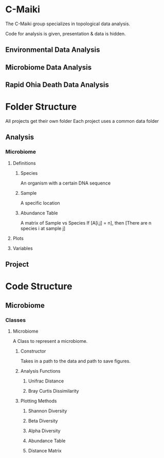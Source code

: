 * C-Maiki
The C-Maiki group specializes in topological data analysis.

Code for analysis is given, presentation & data is hidden.

** Environmental Data Analysis
** Microbiome Data Analysis
** Rapid Ohia Death Data Analysis 
* Folder Structure
All projects get their own folder
Each project uses a common data folder
** Analysis
*** Microbiome
**** Definitions
***** Species
      An organism with a certain DNA sequence
***** Sample
      A specific location
***** Abundance Table
      A matrix of Sample vs Species
      If [A[i,j] = n], then [There are n species i at sample j] 
**** Plots
**** Variables
** Project
* Code Structure 
** Microbiome
*** Classes
**** Microbiome
A Class to represent a microbiome.
***** Constructor
Takes in a path to the data and path to save figures.
***** Analysis Functions
****** Unifrac Distance
****** Bray Curtis Dissimilarity
***** Plotting Methods
****** Shannon Diversity
****** Beta Diversity
****** Alpha Diversity
****** Abundance Table
****** Distance Matrix
